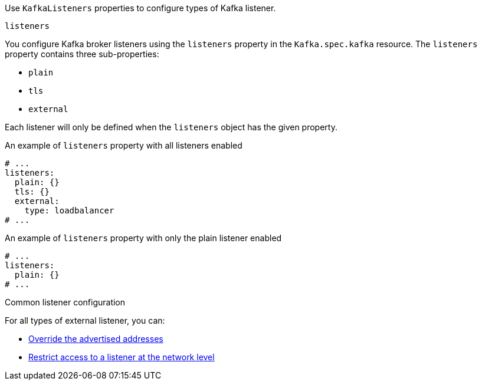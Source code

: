 Use `KafkaListeners` properties to configure types of Kafka listener.

[id='property-listeners-{context}']
.`listeners`
You configure Kafka broker listeners using the `listeners` property in the `Kafka.spec.kafka` resource.
The `listeners` property contains three sub-properties:

* `plain`
* `tls`
* `external`

Each listener will only be defined when the `listeners` object has the given property.

.An example of `listeners` property with all listeners enabled
[source,yaml,subs="attributes+"]
----
# ...
listeners:
  plain: {}
  tls: {}
  external:
    type: loadbalancer
# ...
----

.An example of `listeners` property with only the plain listener enabled
[source,yaml,subs="attributes+"]
----
# ...
listeners:
  plain: {}
# ...
----

.Common listener configuration

For all types of external listener, you can:

* xref:con-common-configuration-listener-addresses-{context}[Override the advertised addresses]
* xref:con-common-configuration-listener-network-policy-{context}[Restrict access to a listener at the network level]
